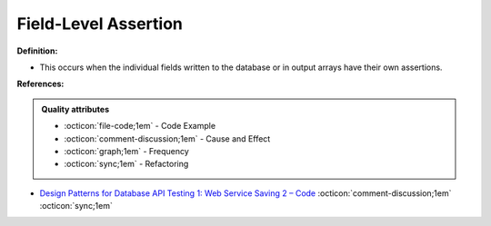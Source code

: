 Field-Level Assertion
^^^^^
**Definition:**

* This occurs when the individual fields written to the database or in output arrays have their own assertions.



**References:**

.. admonition:: Quality attributes

    * :octicon:`file-code;1em` -  Code Example
    * :octicon:`comment-discussion;1em` -  Cause and Effect
    * :octicon:`graph;1em` -  Frequency
    * :octicon:`sync;1em` -  Refactoring

* `Design Patterns for Database API Testing 1: Web Service Saving 2 – Code <http://aprogrammerwrites.eu/?p=1616>`_ :octicon:`comment-discussion;1em` :octicon:`sync;1em`
